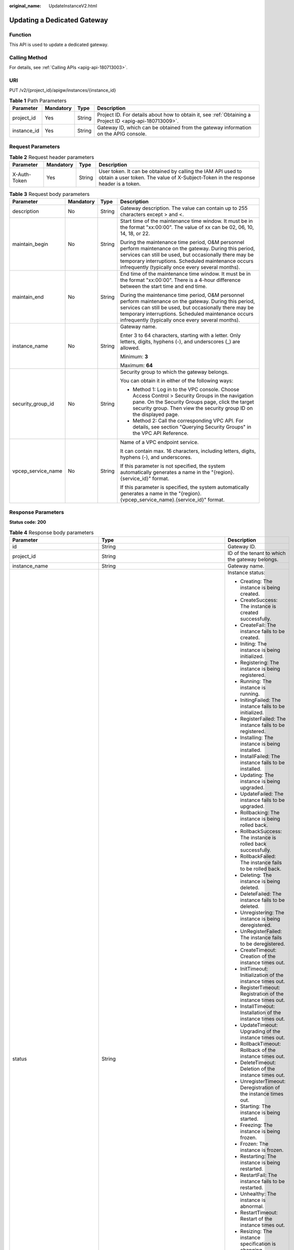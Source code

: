 :original_name: UpdateInstanceV2.html

.. _UpdateInstanceV2:

Updating a Dedicated Gateway
============================

Function
--------

This API is used to update a dedicated gateway.

Calling Method
--------------

For details, see :ref:`Calling APIs <apig-api-180713003>`.

URI
---

PUT /v2/{project_id}/apigw/instances/{instance_id}

.. table:: **Table 1** Path Parameters

   +-------------+-----------+--------+---------------------------------------------------------------------------------------------------------+
   | Parameter   | Mandatory | Type   | Description                                                                                             |
   +=============+===========+========+=========================================================================================================+
   | project_id  | Yes       | String | Project ID. For details about how to obtain it, see :ref:`Obtaining a Project ID <apig-api-180713009>`. |
   +-------------+-----------+--------+---------------------------------------------------------------------------------------------------------+
   | instance_id | Yes       | String | Gateway ID, which can be obtained from the gateway information on the APIG console.                     |
   +-------------+-----------+--------+---------------------------------------------------------------------------------------------------------+

Request Parameters
------------------

.. table:: **Table 2** Request header parameters

   +--------------+-----------+--------+----------------------------------------------------------------------------------------------------------------------------------------------------+
   | Parameter    | Mandatory | Type   | Description                                                                                                                                        |
   +==============+===========+========+====================================================================================================================================================+
   | X-Auth-Token | Yes       | String | User token. It can be obtained by calling the IAM API used to obtain a user token. The value of X-Subject-Token in the response header is a token. |
   +--------------+-----------+--------+----------------------------------------------------------------------------------------------------------------------------------------------------+

.. table:: **Table 3** Request body parameters

   +--------------------+-----------------+-----------------+-------------------------------------------------------------------------------------------------------------------------------------------------------------------------------------------------------------------------------------------------------------------------------+
   | Parameter          | Mandatory       | Type            | Description                                                                                                                                                                                                                                                                   |
   +====================+=================+=================+===============================================================================================================================================================================================================================================================================+
   | description        | No              | String          | Gateway description. The value can contain up to 255 characters except > and <.                                                                                                                                                                                               |
   +--------------------+-----------------+-----------------+-------------------------------------------------------------------------------------------------------------------------------------------------------------------------------------------------------------------------------------------------------------------------------+
   | maintain_begin     | No              | String          | Start time of the maintenance time window. It must be in the format "xx:00:00". The value of xx can be 02, 06, 10, 14, 18, or 22.                                                                                                                                             |
   |                    |                 |                 |                                                                                                                                                                                                                                                                               |
   |                    |                 |                 | During the maintenance time period, O&M personnel perform maintenance on the gateway. During this period, services can still be used, but occasionally there may be temporary interruptions. Scheduled maintenance occurs infrequently (typically once every several months). |
   +--------------------+-----------------+-----------------+-------------------------------------------------------------------------------------------------------------------------------------------------------------------------------------------------------------------------------------------------------------------------------+
   | maintain_end       | No              | String          | End time of the maintenance time window. It must be in the format "xx:00:00". There is a 4-hour difference between the start time and end time.                                                                                                                               |
   |                    |                 |                 |                                                                                                                                                                                                                                                                               |
   |                    |                 |                 | During the maintenance time period, O&M personnel perform maintenance on the gateway. During this period, services can still be used, but occasionally there may be temporary interruptions. Scheduled maintenance occurs infrequently (typically once every several months). |
   +--------------------+-----------------+-----------------+-------------------------------------------------------------------------------------------------------------------------------------------------------------------------------------------------------------------------------------------------------------------------------+
   | instance_name      | No              | String          | Gateway name.                                                                                                                                                                                                                                                                 |
   |                    |                 |                 |                                                                                                                                                                                                                                                                               |
   |                    |                 |                 | Enter 3 to 64 characters, starting with a letter. Only letters, digits, hyphens (-), and underscores (_) are allowed.                                                                                                                                                         |
   |                    |                 |                 |                                                                                                                                                                                                                                                                               |
   |                    |                 |                 | Minimum: **3**                                                                                                                                                                                                                                                                |
   |                    |                 |                 |                                                                                                                                                                                                                                                                               |
   |                    |                 |                 | Maximum: **64**                                                                                                                                                                                                                                                               |
   +--------------------+-----------------+-----------------+-------------------------------------------------------------------------------------------------------------------------------------------------------------------------------------------------------------------------------------------------------------------------------+
   | security_group_id  | No              | String          | Security group to which the gateway belongs.                                                                                                                                                                                                                                  |
   |                    |                 |                 |                                                                                                                                                                                                                                                                               |
   |                    |                 |                 | You can obtain it in either of the following ways:                                                                                                                                                                                                                            |
   |                    |                 |                 |                                                                                                                                                                                                                                                                               |
   |                    |                 |                 | -  Method 1: Log in to the VPC console. Choose Access Control > Security Groups in the navigation pane. On the Security Groups page, click the target security group. Then view the security group ID on the displayed page.                                                  |
   |                    |                 |                 | -  Method 2: Call the corresponding VPC API. For details, see section "Querying Security Groups" in the VPC API Reference.                                                                                                                                                    |
   +--------------------+-----------------+-----------------+-------------------------------------------------------------------------------------------------------------------------------------------------------------------------------------------------------------------------------------------------------------------------------+
   | vpcep_service_name | No              | String          | Name of a VPC endpoint service.                                                                                                                                                                                                                                               |
   |                    |                 |                 |                                                                                                                                                                                                                                                                               |
   |                    |                 |                 | It can contain max. 16 characters, including letters, digits, hyphens (-), and underscores.                                                                                                                                                                                   |
   |                    |                 |                 |                                                                                                                                                                                                                                                                               |
   |                    |                 |                 | If this parameter is not specified, the system automatically generates a name in the "{region}.{service_id}" format.                                                                                                                                                          |
   |                    |                 |                 |                                                                                                                                                                                                                                                                               |
   |                    |                 |                 | If this parameter is specified, the system automatically generates a name in the "{region}.{vpcep_service_name}.{service_id}" format.                                                                                                                                         |
   +--------------------+-----------------+-----------------+-------------------------------------------------------------------------------------------------------------------------------------------------------------------------------------------------------------------------------------------------------------------------------+

Response Parameters
-------------------

**Status code: 200**

.. table:: **Table 4** Response body parameters

   +---------------------------------+----------------------------------------------------------------------------------------+----------------------------------------------------------------------------------------------------------------------------------------------------------------------------------------------------------------------------------------------------------------------------------------------------------+
   | Parameter                       | Type                                                                                   | Description                                                                                                                                                                                                                                                                                              |
   +=================================+========================================================================================+==========================================================================================================================================================================================================================================================================================================+
   | id                              | String                                                                                 | Gateway ID.                                                                                                                                                                                                                                                                                              |
   +---------------------------------+----------------------------------------------------------------------------------------+----------------------------------------------------------------------------------------------------------------------------------------------------------------------------------------------------------------------------------------------------------------------------------------------------------+
   | project_id                      | String                                                                                 | ID of the tenant to which the gateway belongs.                                                                                                                                                                                                                                                           |
   +---------------------------------+----------------------------------------------------------------------------------------+----------------------------------------------------------------------------------------------------------------------------------------------------------------------------------------------------------------------------------------------------------------------------------------------------------+
   | instance_name                   | String                                                                                 | Gateway name.                                                                                                                                                                                                                                                                                            |
   +---------------------------------+----------------------------------------------------------------------------------------+----------------------------------------------------------------------------------------------------------------------------------------------------------------------------------------------------------------------------------------------------------------------------------------------------------+
   | status                          | String                                                                                 | Instance status:                                                                                                                                                                                                                                                                                         |
   |                                 |                                                                                        |                                                                                                                                                                                                                                                                                                          |
   |                                 |                                                                                        | -  Creating: The instance is being created.                                                                                                                                                                                                                                                              |
   |                                 |                                                                                        | -  CreateSuccess: The instance is created successfully.                                                                                                                                                                                                                                                  |
   |                                 |                                                                                        | -  CreateFail: The instance fails to be created.                                                                                                                                                                                                                                                         |
   |                                 |                                                                                        | -  Initing: The instance is being initialized.                                                                                                                                                                                                                                                           |
   |                                 |                                                                                        | -  Registering: The instance is being registered.                                                                                                                                                                                                                                                        |
   |                                 |                                                                                        | -  Running: The instance is running.                                                                                                                                                                                                                                                                     |
   |                                 |                                                                                        | -  InitingFailed: The instance fails to be initialized.                                                                                                                                                                                                                                                  |
   |                                 |                                                                                        | -  RegisterFailed: The instance fails to be registered.                                                                                                                                                                                                                                                  |
   |                                 |                                                                                        | -  Installing: The instance is being installed.                                                                                                                                                                                                                                                          |
   |                                 |                                                                                        | -  InstallFailed: The instance fails to be installed.                                                                                                                                                                                                                                                    |
   |                                 |                                                                                        | -  Updating: The instance is being upgraded.                                                                                                                                                                                                                                                             |
   |                                 |                                                                                        | -  UpdateFailed: The instance fails to be upgraded.                                                                                                                                                                                                                                                      |
   |                                 |                                                                                        | -  Rollbacking: The instance is being rolled back.                                                                                                                                                                                                                                                       |
   |                                 |                                                                                        | -  RollbackSuccess: The instance is rolled back successfully.                                                                                                                                                                                                                                            |
   |                                 |                                                                                        | -  RollbackFailed: The instance fails to be rolled back.                                                                                                                                                                                                                                                 |
   |                                 |                                                                                        | -  Deleting: The instance is being deleted.                                                                                                                                                                                                                                                              |
   |                                 |                                                                                        | -  DeleteFailed: The instance fails to be deleted.                                                                                                                                                                                                                                                       |
   |                                 |                                                                                        | -  Unregistering: The instance is being deregistered.                                                                                                                                                                                                                                                    |
   |                                 |                                                                                        | -  UnRegisterFailed: The instance fails to be deregistered.                                                                                                                                                                                                                                              |
   |                                 |                                                                                        | -  CreateTimeout: Creation of the instance times out.                                                                                                                                                                                                                                                    |
   |                                 |                                                                                        | -  InitTimeout: Initialization of the instance times out.                                                                                                                                                                                                                                                |
   |                                 |                                                                                        | -  RegisterTimeout: Registration of the instance times out.                                                                                                                                                                                                                                              |
   |                                 |                                                                                        | -  InstallTimeout: Installation of the instance times out.                                                                                                                                                                                                                                               |
   |                                 |                                                                                        | -  UpdateTimeout: Upgrading of the instance times out.                                                                                                                                                                                                                                                   |
   |                                 |                                                                                        | -  RollbackTimeout: Rollback of the instance times out.                                                                                                                                                                                                                                                  |
   |                                 |                                                                                        | -  DeleteTimeout: Deletion of the instance times out.                                                                                                                                                                                                                                                    |
   |                                 |                                                                                        | -  UnregisterTimeout: Deregistration of the instance times out.                                                                                                                                                                                                                                          |
   |                                 |                                                                                        | -  Starting: The instance is being started.                                                                                                                                                                                                                                                              |
   |                                 |                                                                                        | -  Freezing: The instance is being frozen.                                                                                                                                                                                                                                                               |
   |                                 |                                                                                        | -  Frozen: The instance is frozen.                                                                                                                                                                                                                                                                       |
   |                                 |                                                                                        | -  Restarting: The instance is being restarted.                                                                                                                                                                                                                                                          |
   |                                 |                                                                                        | -  RestartFail: The instance fails to be restarted.                                                                                                                                                                                                                                                      |
   |                                 |                                                                                        | -  Unhealthy: The instance is abnormal.                                                                                                                                                                                                                                                                  |
   |                                 |                                                                                        | -  RestartTimeout: Restart of the instance times out.                                                                                                                                                                                                                                                    |
   |                                 |                                                                                        | -  Resizing: The instance specification is changing.                                                                                                                                                                                                                                                     |
   |                                 |                                                                                        | -  ResizeFailed: The instance specification fails to be changed.                                                                                                                                                                                                                                         |
   |                                 |                                                                                        | -  ResizeTimeout: The instance specification change times out.                                                                                                                                                                                                                                           |
   |                                 |                                                                                        |                                                                                                                                                                                                                                                                                                          |
   |                                 |                                                                                        | Enumeration values:                                                                                                                                                                                                                                                                                      |
   |                                 |                                                                                        |                                                                                                                                                                                                                                                                                                          |
   |                                 |                                                                                        | -  **Creating**                                                                                                                                                                                                                                                                                          |
   |                                 |                                                                                        | -  **CreateSuccess**                                                                                                                                                                                                                                                                                     |
   |                                 |                                                                                        | -  **CreateFail**                                                                                                                                                                                                                                                                                        |
   |                                 |                                                                                        | -  **Initing**                                                                                                                                                                                                                                                                                           |
   |                                 |                                                                                        | -  **Registering**                                                                                                                                                                                                                                                                                       |
   |                                 |                                                                                        | -  **Running**                                                                                                                                                                                                                                                                                           |
   |                                 |                                                                                        | -  **InitingFailed**                                                                                                                                                                                                                                                                                     |
   |                                 |                                                                                        | -  **RegisterFailed**                                                                                                                                                                                                                                                                                    |
   |                                 |                                                                                        | -  **Installing**                                                                                                                                                                                                                                                                                        |
   |                                 |                                                                                        | -  **InstallFailed**                                                                                                                                                                                                                                                                                     |
   |                                 |                                                                                        | -  **Updating**                                                                                                                                                                                                                                                                                          |
   |                                 |                                                                                        | -  **UpdateFailed**                                                                                                                                                                                                                                                                                      |
   |                                 |                                                                                        | -  **Rollbacking**                                                                                                                                                                                                                                                                                       |
   |                                 |                                                                                        | -  **RollbackSuccess**                                                                                                                                                                                                                                                                                   |
   |                                 |                                                                                        | -  **RollbackFailed**                                                                                                                                                                                                                                                                                    |
   |                                 |                                                                                        | -  **Deleting**                                                                                                                                                                                                                                                                                          |
   |                                 |                                                                                        | -  **DeleteFailed**                                                                                                                                                                                                                                                                                      |
   |                                 |                                                                                        | -  **Unregistering**                                                                                                                                                                                                                                                                                     |
   |                                 |                                                                                        | -  **UnRegisterFailed**                                                                                                                                                                                                                                                                                  |
   |                                 |                                                                                        | -  **CreateTimeout**                                                                                                                                                                                                                                                                                     |
   |                                 |                                                                                        | -  **InitTimeout**                                                                                                                                                                                                                                                                                       |
   |                                 |                                                                                        | -  **RegisterTimeout**                                                                                                                                                                                                                                                                                   |
   |                                 |                                                                                        | -  **InstallTimeout**                                                                                                                                                                                                                                                                                    |
   |                                 |                                                                                        | -  **UpdateTimeout**                                                                                                                                                                                                                                                                                     |
   |                                 |                                                                                        | -  **RollbackTimeout**                                                                                                                                                                                                                                                                                   |
   |                                 |                                                                                        | -  **DeleteTimeout**                                                                                                                                                                                                                                                                                     |
   |                                 |                                                                                        | -  **UnregisterTimeout**                                                                                                                                                                                                                                                                                 |
   |                                 |                                                                                        | -  **Starting**                                                                                                                                                                                                                                                                                          |
   |                                 |                                                                                        | -  **Freezing**                                                                                                                                                                                                                                                                                          |
   |                                 |                                                                                        | -  **Frozen**                                                                                                                                                                                                                                                                                            |
   |                                 |                                                                                        | -  **Restarting**                                                                                                                                                                                                                                                                                        |
   |                                 |                                                                                        | -  **RestartFail**                                                                                                                                                                                                                                                                                       |
   |                                 |                                                                                        | -  **Unhealthy**                                                                                                                                                                                                                                                                                         |
   |                                 |                                                                                        | -  **RestartTimeout**                                                                                                                                                                                                                                                                                    |
   |                                 |                                                                                        | -  **Resizing**                                                                                                                                                                                                                                                                                          |
   |                                 |                                                                                        | -  **ResizeFailed**                                                                                                                                                                                                                                                                                      |
   |                                 |                                                                                        | -  **ResizeTimeout**                                                                                                                                                                                                                                                                                     |
   +---------------------------------+----------------------------------------------------------------------------------------+----------------------------------------------------------------------------------------------------------------------------------------------------------------------------------------------------------------------------------------------------------------------------------------------------------+
   | instance_status                 | Integer                                                                                | Instance status ID:                                                                                                                                                                                                                                                                                      |
   |                                 |                                                                                        |                                                                                                                                                                                                                                                                                                          |
   |                                 |                                                                                        | -  1: Creating                                                                                                                                                                                                                                                                                           |
   |                                 |                                                                                        | -  2: Created successfully                                                                                                                                                                                                                                                                               |
   |                                 |                                                                                        | -  3: Creation failed                                                                                                                                                                                                                                                                                    |
   |                                 |                                                                                        | -  4: Initializing                                                                                                                                                                                                                                                                                       |
   |                                 |                                                                                        | -  5: Registering                                                                                                                                                                                                                                                                                        |
   |                                 |                                                                                        | -  6: Running                                                                                                                                                                                                                                                                                            |
   |                                 |                                                                                        | -  7: Initialization failed                                                                                                                                                                                                                                                                              |
   |                                 |                                                                                        | -  8: Registration failed                                                                                                                                                                                                                                                                                |
   |                                 |                                                                                        | -  10: Installing                                                                                                                                                                                                                                                                                        |
   |                                 |                                                                                        | -  11: Installation failed                                                                                                                                                                                                                                                                               |
   |                                 |                                                                                        | -  12: Upgrading                                                                                                                                                                                                                                                                                         |
   |                                 |                                                                                        | -  13: Upgrade failed                                                                                                                                                                                                                                                                                    |
   |                                 |                                                                                        | -  20: Rolling back                                                                                                                                                                                                                                                                                      |
   |                                 |                                                                                        | -  21: Rolled back                                                                                                                                                                                                                                                                                       |
   |                                 |                                                                                        | -  22: Rollback failed                                                                                                                                                                                                                                                                                   |
   |                                 |                                                                                        | -  23: Deleting                                                                                                                                                                                                                                                                                          |
   |                                 |                                                                                        | -  24: Deletion failed                                                                                                                                                                                                                                                                                   |
   |                                 |                                                                                        | -  25: Deregistering                                                                                                                                                                                                                                                                                     |
   |                                 |                                                                                        | -  26: Deregistration failed                                                                                                                                                                                                                                                                             |
   |                                 |                                                                                        | -  27: Creation timed out                                                                                                                                                                                                                                                                                |
   |                                 |                                                                                        | -  28: Initialization timed out                                                                                                                                                                                                                                                                          |
   |                                 |                                                                                        | -  29: Registration timed out                                                                                                                                                                                                                                                                            |
   |                                 |                                                                                        | -  30: Installation timed out                                                                                                                                                                                                                                                                            |
   |                                 |                                                                                        | -  31: Upgrade timed out                                                                                                                                                                                                                                                                                 |
   |                                 |                                                                                        | -  32: Rollback timed out                                                                                                                                                                                                                                                                                |
   |                                 |                                                                                        | -  33: Deletion timed out                                                                                                                                                                                                                                                                                |
   |                                 |                                                                                        | -  34: Deregistration timed out                                                                                                                                                                                                                                                                          |
   |                                 |                                                                                        | -  35: Starting                                                                                                                                                                                                                                                                                          |
   |                                 |                                                                                        | -  36: Freezing                                                                                                                                                                                                                                                                                          |
   |                                 |                                                                                        | -  37: Frozen                                                                                                                                                                                                                                                                                            |
   |                                 |                                                                                        | -  38: Restarting                                                                                                                                                                                                                                                                                        |
   |                                 |                                                                                        | -  39: Restart failed                                                                                                                                                                                                                                                                                    |
   |                                 |                                                                                        | -  40: Abnormal                                                                                                                                                                                                                                                                                          |
   |                                 |                                                                                        | -  41: Restart timed out                                                                                                                                                                                                                                                                                 |
   |                                 |                                                                                        | -  42: Changing specification                                                                                                                                                                                                                                                                            |
   |                                 |                                                                                        | -  43: Specification change failed                                                                                                                                                                                                                                                                       |
   |                                 |                                                                                        | -  44: Specification change timed out                                                                                                                                                                                                                                                                    |
   |                                 |                                                                                        |                                                                                                                                                                                                                                                                                                          |
   |                                 |                                                                                        | Enumeration values:                                                                                                                                                                                                                                                                                      |
   |                                 |                                                                                        |                                                                                                                                                                                                                                                                                                          |
   |                                 |                                                                                        | -  **1**                                                                                                                                                                                                                                                                                                 |
   |                                 |                                                                                        | -  **2**                                                                                                                                                                                                                                                                                                 |
   |                                 |                                                                                        | -  **3**                                                                                                                                                                                                                                                                                                 |
   |                                 |                                                                                        | -  **4**                                                                                                                                                                                                                                                                                                 |
   |                                 |                                                                                        | -  **5**                                                                                                                                                                                                                                                                                                 |
   |                                 |                                                                                        | -  **6**                                                                                                                                                                                                                                                                                                 |
   |                                 |                                                                                        | -  **7**                                                                                                                                                                                                                                                                                                 |
   |                                 |                                                                                        | -  **8**                                                                                                                                                                                                                                                                                                 |
   |                                 |                                                                                        | -  **10**                                                                                                                                                                                                                                                                                                |
   |                                 |                                                                                        | -  **11**                                                                                                                                                                                                                                                                                                |
   |                                 |                                                                                        | -  **12**                                                                                                                                                                                                                                                                                                |
   |                                 |                                                                                        | -  **13**                                                                                                                                                                                                                                                                                                |
   |                                 |                                                                                        | -  **20**                                                                                                                                                                                                                                                                                                |
   |                                 |                                                                                        | -  **21**                                                                                                                                                                                                                                                                                                |
   |                                 |                                                                                        | -  **22**                                                                                                                                                                                                                                                                                                |
   |                                 |                                                                                        | -  **23**                                                                                                                                                                                                                                                                                                |
   |                                 |                                                                                        | -  **24**                                                                                                                                                                                                                                                                                                |
   |                                 |                                                                                        | -  **25**                                                                                                                                                                                                                                                                                                |
   |                                 |                                                                                        | -  **26**                                                                                                                                                                                                                                                                                                |
   |                                 |                                                                                        | -  **27**                                                                                                                                                                                                                                                                                                |
   |                                 |                                                                                        | -  **28**                                                                                                                                                                                                                                                                                                |
   |                                 |                                                                                        | -  **29**                                                                                                                                                                                                                                                                                                |
   |                                 |                                                                                        | -  **30**                                                                                                                                                                                                                                                                                                |
   |                                 |                                                                                        | -  **31**                                                                                                                                                                                                                                                                                                |
   |                                 |                                                                                        | -  **32**                                                                                                                                                                                                                                                                                                |
   |                                 |                                                                                        | -  **33**                                                                                                                                                                                                                                                                                                |
   |                                 |                                                                                        | -  **34**                                                                                                                                                                                                                                                                                                |
   |                                 |                                                                                        | -  **35**                                                                                                                                                                                                                                                                                                |
   |                                 |                                                                                        | -  **36**                                                                                                                                                                                                                                                                                                |
   |                                 |                                                                                        | -  **37**                                                                                                                                                                                                                                                                                                |
   |                                 |                                                                                        | -  **38**                                                                                                                                                                                                                                                                                                |
   |                                 |                                                                                        | -  **39**                                                                                                                                                                                                                                                                                                |
   |                                 |                                                                                        | -  **40**                                                                                                                                                                                                                                                                                                |
   |                                 |                                                                                        | -  **41**                                                                                                                                                                                                                                                                                                |
   |                                 |                                                                                        | -  **42**                                                                                                                                                                                                                                                                                                |
   |                                 |                                                                                        | -  **43**                                                                                                                                                                                                                                                                                                |
   |                                 |                                                                                        | -  **44**                                                                                                                                                                                                                                                                                                |
   +---------------------------------+----------------------------------------------------------------------------------------+----------------------------------------------------------------------------------------------------------------------------------------------------------------------------------------------------------------------------------------------------------------------------------------------------------+
   | type                            | String                                                                                 | Gateway type.                                                                                                                                                                                                                                                                                            |
   |                                 |                                                                                        |                                                                                                                                                                                                                                                                                                          |
   |                                 |                                                                                        | The default value is apig.                                                                                                                                                                                                                                                                               |
   +---------------------------------+----------------------------------------------------------------------------------------+----------------------------------------------------------------------------------------------------------------------------------------------------------------------------------------------------------------------------------------------------------------------------------------------------------+
   | spec                            | String                                                                                 | Gateway edition.                                                                                                                                                                                                                                                                                         |
   |                                 |                                                                                        |                                                                                                                                                                                                                                                                                                          |
   |                                 |                                                                                        | -  BASIC                                                                                                                                                                                                                                                                                                 |
   |                                 |                                                                                        | -  PROFESSIONAL                                                                                                                                                                                                                                                                                          |
   |                                 |                                                                                        | -  ENTERPRISE                                                                                                                                                                                                                                                                                            |
   |                                 |                                                                                        | -  PLATINUM                                                                                                                                                                                                                                                                                              |
   |                                 |                                                                                        |                                                                                                                                                                                                                                                                                                          |
   |                                 |                                                                                        | Enumeration values:                                                                                                                                                                                                                                                                                      |
   |                                 |                                                                                        |                                                                                                                                                                                                                                                                                                          |
   |                                 |                                                                                        | -  **BASIC**                                                                                                                                                                                                                                                                                             |
   |                                 |                                                                                        | -  **PROFESSIONAL**                                                                                                                                                                                                                                                                                      |
   |                                 |                                                                                        | -  **ENTERPRISE**                                                                                                                                                                                                                                                                                        |
   |                                 |                                                                                        | -  **PLATINUM**                                                                                                                                                                                                                                                                                          |
   +---------------------------------+----------------------------------------------------------------------------------------+----------------------------------------------------------------------------------------------------------------------------------------------------------------------------------------------------------------------------------------------------------------------------------------------------------+
   | create_time                     | Long                                                                                   | Time when the gateway is created. The time is in the Unix timestamp format.                                                                                                                                                                                                                              |
   +---------------------------------+----------------------------------------------------------------------------------------+----------------------------------------------------------------------------------------------------------------------------------------------------------------------------------------------------------------------------------------------------------------------------------------------------------+
   | enterprise_project_id           | String                                                                                 | Enterprise project ID. This parameter is required for an enterprise account.                                                                                                                                                                                                                             |
   +---------------------------------+----------------------------------------------------------------------------------------+----------------------------------------------------------------------------------------------------------------------------------------------------------------------------------------------------------------------------------------------------------------------------------------------------------+
   | eip_address                     | String                                                                                 | EIP bound to the gateway.                                                                                                                                                                                                                                                                                |
   +---------------------------------+----------------------------------------------------------------------------------------+----------------------------------------------------------------------------------------------------------------------------------------------------------------------------------------------------------------------------------------------------------------------------------------------------------+
   | charging_mode                   | Integer                                                                                | Billing mode of the gateway.                                                                                                                                                                                                                                                                             |
   |                                 |                                                                                        |                                                                                                                                                                                                                                                                                                          |
   |                                 |                                                                                        | -  0: pay-per-use                                                                                                                                                                                                                                                                                        |
   |                                 |                                                                                        | -  1: This parameter is not used currently.                                                                                                                                                                                                                                                              |
   |                                 |                                                                                        |                                                                                                                                                                                                                                                                                                          |
   |                                 |                                                                                        | Enumeration values:                                                                                                                                                                                                                                                                                      |
   |                                 |                                                                                        |                                                                                                                                                                                                                                                                                                          |
   |                                 |                                                                                        | -  **0**                                                                                                                                                                                                                                                                                                 |
   |                                 |                                                                                        | -  **1**                                                                                                                                                                                                                                                                                                 |
   +---------------------------------+----------------------------------------------------------------------------------------+----------------------------------------------------------------------------------------------------------------------------------------------------------------------------------------------------------------------------------------------------------------------------------------------------------+
   | cbc_metadata                    | String                                                                                 | This parameter is not used currently.                                                                                                                                                                                                                                                                    |
   +---------------------------------+----------------------------------------------------------------------------------------+----------------------------------------------------------------------------------------------------------------------------------------------------------------------------------------------------------------------------------------------------------------------------------------------------------+
   | loadbalancer_provider           | String                                                                                 | Type of the load balancer used by the gateway.                                                                                                                                                                                                                                                           |
   |                                 |                                                                                        |                                                                                                                                                                                                                                                                                                          |
   |                                 |                                                                                        | -  ELB                                                                                                                                                                                                                                                                                                   |
   |                                 |                                                                                        |                                                                                                                                                                                                                                                                                                          |
   |                                 |                                                                                        | Enumeration values:                                                                                                                                                                                                                                                                                      |
   |                                 |                                                                                        |                                                                                                                                                                                                                                                                                                          |
   |                                 |                                                                                        | -  **elb**                                                                                                                                                                                                                                                                                               |
   +---------------------------------+----------------------------------------------------------------------------------------+----------------------------------------------------------------------------------------------------------------------------------------------------------------------------------------------------------------------------------------------------------------------------------------------------------+
   | cbc_operation_locks             | Array of :ref:`CbcOperationLock <updateinstancev2__response_cbcoperationlock>` objects | Cloud operations restriction lock.                                                                                                                                                                                                                                                                       |
   |                                 |                                                                                        |                                                                                                                                                                                                                                                                                                          |
   |                                 |                                                                                        | This parameter is not used currently.                                                                                                                                                                                                                                                                    |
   +---------------------------------+----------------------------------------------------------------------------------------+----------------------------------------------------------------------------------------------------------------------------------------------------------------------------------------------------------------------------------------------------------------------------------------------------------+
   | description                     | String                                                                                 | Description about the gateway.                                                                                                                                                                                                                                                                           |
   +---------------------------------+----------------------------------------------------------------------------------------+----------------------------------------------------------------------------------------------------------------------------------------------------------------------------------------------------------------------------------------------------------------------------------------------------------+
   | vpc_id                          | String                                                                                 | VPC ID.                                                                                                                                                                                                                                                                                                  |
   |                                 |                                                                                        |                                                                                                                                                                                                                                                                                                          |
   |                                 |                                                                                        | You can obtain it in either of the following ways:                                                                                                                                                                                                                                                       |
   |                                 |                                                                                        |                                                                                                                                                                                                                                                                                                          |
   |                                 |                                                                                        | -  Method 1: Log in to the VPC console, and click the name of a VPC to view the VPC ID on the displayed details page.                                                                                                                                                                                    |
   |                                 |                                                                                        | -  Method 2: Call the corresponding VPC API. For details, see section "Querying VPCs" in the VPC API Reference.                                                                                                                                                                                          |
   +---------------------------------+----------------------------------------------------------------------------------------+----------------------------------------------------------------------------------------------------------------------------------------------------------------------------------------------------------------------------------------------------------------------------------------------------------+
   | subnet_id                       | String                                                                                 | Subnet network ID.                                                                                                                                                                                                                                                                                       |
   |                                 |                                                                                        |                                                                                                                                                                                                                                                                                                          |
   |                                 |                                                                                        | You can obtain it in either of the following ways:                                                                                                                                                                                                                                                       |
   |                                 |                                                                                        |                                                                                                                                                                                                                                                                                                          |
   |                                 |                                                                                        | -  Method 1: Log in to the VPC console and click the target subnet on the Subnets page. You can view the network ID on the displayed page.                                                                                                                                                               |
   |                                 |                                                                                        | -  Method 2: Call the corresponding VPC API. For details, see section "Querying Subnets" in the VPC API Reference.                                                                                                                                                                                       |
   +---------------------------------+----------------------------------------------------------------------------------------+----------------------------------------------------------------------------------------------------------------------------------------------------------------------------------------------------------------------------------------------------------------------------------------------------------+
   | security_group_id               | String                                                                                 | ID of the security group to which the gateway belongs.                                                                                                                                                                                                                                                   |
   |                                 |                                                                                        |                                                                                                                                                                                                                                                                                                          |
   |                                 |                                                                                        | You can obtain it in either of the following ways:                                                                                                                                                                                                                                                       |
   |                                 |                                                                                        |                                                                                                                                                                                                                                                                                                          |
   |                                 |                                                                                        | -  Method 1: Log in to the VPC console. Choose Access Control > Security Groups in the navigation pane. On the Security Groups page, click the target security group. Then view the security group ID on the displayed page.                                                                             |
   |                                 |                                                                                        | -  Method 2: Call the corresponding VPC API. For details, see section "Querying Security Groups" in the VPC API Reference.                                                                                                                                                                               |
   +---------------------------------+----------------------------------------------------------------------------------------+----------------------------------------------------------------------------------------------------------------------------------------------------------------------------------------------------------------------------------------------------------------------------------------------------------+
   | maintain_begin                  | String                                                                                 | Start time of the maintenance time window. It must be in the format "xx:00:00". The value of xx can be 02, 06, 10, 14, 18, or 22.                                                                                                                                                                        |
   |                                 |                                                                                        |                                                                                                                                                                                                                                                                                                          |
   |                                 |                                                                                        | During the maintenance time period, the O&M personnel can perform maintenance operations on the gateway. During maintenance, services can still be used, but occasionally there may be temporary service interruptions. Scheduled maintenance occurs infrequently (typically once every several months). |
   +---------------------------------+----------------------------------------------------------------------------------------+----------------------------------------------------------------------------------------------------------------------------------------------------------------------------------------------------------------------------------------------------------------------------------------------------------+
   | maintain_end                    | String                                                                                 | End time of the maintenance time window. It must be in the format "xx:00:00". There is a 4-hour difference between the start time and end time.                                                                                                                                                          |
   |                                 |                                                                                        |                                                                                                                                                                                                                                                                                                          |
   |                                 |                                                                                        | During the maintenance time period, the O&M personnel can perform maintenance operations on the gateway. During maintenance, services can still be used, but occasionally there may be temporary service interruptions. Scheduled maintenance occurs infrequently (typically once every several months). |
   +---------------------------------+----------------------------------------------------------------------------------------+----------------------------------------------------------------------------------------------------------------------------------------------------------------------------------------------------------------------------------------------------------------------------------------------------------+
   | ingress_ip                      | String                                                                                 | VPC ingress address.                                                                                                                                                                                                                                                                                     |
   +---------------------------------+----------------------------------------------------------------------------------------+----------------------------------------------------------------------------------------------------------------------------------------------------------------------------------------------------------------------------------------------------------------------------------------------------------+
   | user_id                         | String                                                                                 | ID of the account to which the gateway belongs.                                                                                                                                                                                                                                                          |
   +---------------------------------+----------------------------------------------------------------------------------------+----------------------------------------------------------------------------------------------------------------------------------------------------------------------------------------------------------------------------------------------------------------------------------------------------------+
   | nat_eip_address                 | String                                                                                 | IP address for public outbound access.                                                                                                                                                                                                                                                                   |
   +---------------------------------+----------------------------------------------------------------------------------------+----------------------------------------------------------------------------------------------------------------------------------------------------------------------------------------------------------------------------------------------------------------------------------------------------------+
   | bandwidth_size                  | Integer                                                                                | Outbound access bandwidth.                                                                                                                                                                                                                                                                               |
   +---------------------------------+----------------------------------------------------------------------------------------+----------------------------------------------------------------------------------------------------------------------------------------------------------------------------------------------------------------------------------------------------------------------------------------------------------+
   | bandwidth_charging_mode         | String                                                                                 | Billing mode of the public outbound access bandwidth.                                                                                                                                                                                                                                                    |
   +---------------------------------+----------------------------------------------------------------------------------------+----------------------------------------------------------------------------------------------------------------------------------------------------------------------------------------------------------------------------------------------------------------------------------------------------------+
   | available_zone_ids              | String                                                                                 | AZ.                                                                                                                                                                                                                                                                                                      |
   +---------------------------------+----------------------------------------------------------------------------------------+----------------------------------------------------------------------------------------------------------------------------------------------------------------------------------------------------------------------------------------------------------------------------------------------------------+
   | instance_version                | String                                                                                 | Gateway version.                                                                                                                                                                                                                                                                                         |
   +---------------------------------+----------------------------------------------------------------------------------------+----------------------------------------------------------------------------------------------------------------------------------------------------------------------------------------------------------------------------------------------------------------------------------------------------------+
   | virsubnet_id                    | String                                                                                 | Subnet network ID.                                                                                                                                                                                                                                                                                       |
   |                                 |                                                                                        |                                                                                                                                                                                                                                                                                                          |
   |                                 |                                                                                        | Currently, this parameter is not supported.                                                                                                                                                                                                                                                              |
   +---------------------------------+----------------------------------------------------------------------------------------+----------------------------------------------------------------------------------------------------------------------------------------------------------------------------------------------------------------------------------------------------------------------------------------------------------+
   | roma_eip_address                | String                                                                                 | ROMA EIP.                                                                                                                                                                                                                                                                                                |
   |                                 |                                                                                        |                                                                                                                                                                                                                                                                                                          |
   |                                 |                                                                                        | Currently, this parameter is not supported.                                                                                                                                                                                                                                                              |
   +---------------------------------+----------------------------------------------------------------------------------------+----------------------------------------------------------------------------------------------------------------------------------------------------------------------------------------------------------------------------------------------------------------------------------------------------------+
   | listeners                       | Object                                                                                 | Listener information.                                                                                                                                                                                                                                                                                    |
   |                                 |                                                                                        |                                                                                                                                                                                                                                                                                                          |
   |                                 |                                                                                        | Currently, this parameter is not supported.                                                                                                                                                                                                                                                              |
   +---------------------------------+----------------------------------------------------------------------------------------+----------------------------------------------------------------------------------------------------------------------------------------------------------------------------------------------------------------------------------------------------------------------------------------------------------+
   | supported_features              | Array of strings                                                                       | Supported features.                                                                                                                                                                                                                                                                                      |
   +---------------------------------+----------------------------------------------------------------------------------------+----------------------------------------------------------------------------------------------------------------------------------------------------------------------------------------------------------------------------------------------------------------------------------------------------------+
   | endpoint_service                | :ref:`EndpointService <updateinstancev2__response_endpointservice>` object             | VPC endpoint service details.                                                                                                                                                                                                                                                                            |
   |                                 |                                                                                        |                                                                                                                                                                                                                                                                                                          |
   |                                 |                                                                                        | This parameter will be deprecated. Use endpoint_services instead.                                                                                                                                                                                                                                        |
   +---------------------------------+----------------------------------------------------------------------------------------+----------------------------------------------------------------------------------------------------------------------------------------------------------------------------------------------------------------------------------------------------------------------------------------------------------+
   | endpoint_services               | Array of :ref:`EndpointService <updateinstancev2__response_endpointservice>` objects   | VPC endpoint services.                                                                                                                                                                                                                                                                                   |
   +---------------------------------+----------------------------------------------------------------------------------------+----------------------------------------------------------------------------------------------------------------------------------------------------------------------------------------------------------------------------------------------------------------------------------------------------------+
   | node_ips                        | :ref:`NodeIps <updateinstancev2__response_nodeips>` object                             | VPC endpoint ID.                                                                                                                                                                                                                                                                                         |
   +---------------------------------+----------------------------------------------------------------------------------------+----------------------------------------------------------------------------------------------------------------------------------------------------------------------------------------------------------------------------------------------------------------------------------------------------------+
   | publicips                       | Array of :ref:`IpDetails <updateinstancev2__response_ipdetails>` objects               | Public inbound access addresses.                                                                                                                                                                                                                                                                         |
   +---------------------------------+----------------------------------------------------------------------------------------+----------------------------------------------------------------------------------------------------------------------------------------------------------------------------------------------------------------------------------------------------------------------------------------------------------+
   | privateips                      | Array of :ref:`IpDetails <updateinstancev2__response_ipdetails>` objects               | Private inbound access addresses.                                                                                                                                                                                                                                                                        |
   +---------------------------------+----------------------------------------------------------------------------------------+----------------------------------------------------------------------------------------------------------------------------------------------------------------------------------------------------------------------------------------------------------------------------------------------------------+
   | unreliable_ips                  | Array of strings                                                                       | List of unreliable gateway inbound access IP addresses, to which the subdomain name of the group is not CNAMEd. The DEFAULT group cannot be accessed directly using the IP address in this list.                                                                                                         |
   +---------------------------------+----------------------------------------------------------------------------------------+----------------------------------------------------------------------------------------------------------------------------------------------------------------------------------------------------------------------------------------------------------------------------------------------------------+
   | is_releasable                   | Boolean                                                                                | Whether the gateway can be released.                                                                                                                                                                                                                                                                     |
   |                                 |                                                                                        |                                                                                                                                                                                                                                                                                                          |
   |                                 |                                                                                        | -  true: The gateway can be released.                                                                                                                                                                                                                                                                    |
   |                                 |                                                                                        | -  false: The gateway cannot be released.                                                                                                                                                                                                                                                                |
   +---------------------------------+----------------------------------------------------------------------------------------+----------------------------------------------------------------------------------------------------------------------------------------------------------------------------------------------------------------------------------------------------------------------------------------------------------+
   | ingress_bandwidth_charging_mode | String                                                                                 | Billing mode of the public inbound access bandwidth.                                                                                                                                                                                                                                                     |
   +---------------------------------+----------------------------------------------------------------------------------------+----------------------------------------------------------------------------------------------------------------------------------------------------------------------------------------------------------------------------------------------------------------------------------------------------------+

.. _updateinstancev2__response_cbcoperationlock:

.. table:: **Table 5** CbcOperationLock

   +-----------------------+-----------------------+------------------------------------------------------------------------------------------------------------------------------------------------------------------------------------------------------------------+
   | Parameter             | Type                  | Description                                                                                                                                                                                                      |
   +=======================+=======================+==================================================================================================================================================================================================================+
   | lock_scene            | String                | Restriction scenarios:                                                                                                                                                                                           |
   |                       |                       |                                                                                                                                                                                                                  |
   |                       |                       | -  TO_PERIOD_LOCK: Changing the billing mode from pay-per-use to yearly/monthly. In this scenario, deleting resources, changing specifications, and changing from pay-per-use to yearly/monthly are not allowed. |
   |                       |                       | -  SPEC_CHG_LOCK: Changing specifications of the yearly/monthly billing mode. In this scenario, deleting resources and changing specifications are not allowed.                                                  |
   |                       |                       |                                                                                                                                                                                                                  |
   |                       |                       | Enumeration values:                                                                                                                                                                                              |
   |                       |                       |                                                                                                                                                                                                                  |
   |                       |                       | -  **TO_PERIOD_LOCK**                                                                                                                                                                                            |
   |                       |                       | -  **PEC_CHG_LOCK**                                                                                                                                                                                              |
   +-----------------------+-----------------------+------------------------------------------------------------------------------------------------------------------------------------------------------------------------------------------------------------------+
   | lock_source_id        | String                | ID of the object that initiates the restriction                                                                                                                                                                  |
   +-----------------------+-----------------------+------------------------------------------------------------------------------------------------------------------------------------------------------------------------------------------------------------------+

.. _updateinstancev2__response_endpointservice:

.. table:: **Table 6** EndpointService

   ============ ====== ==========================
   Parameter    Type   Description
   ============ ====== ==========================
   service_name String VPC endpoint service name.
   created_at   String Creation time.
   ============ ====== ==========================

.. _updateinstancev2__response_nodeips:

.. table:: **Table 7** NodeIps

   ========= ================ ===========================
   Parameter Type             Description
   ========= ================ ===========================
   livedata  Array of strings LiveData node IP addresses.
   shubao    Array of strings Shubao node IP addresses.
   ========= ================ ===========================

.. _updateinstancev2__response_ipdetails:

.. table:: **Table 8** IpDetails

   ============== ======= ===========
   Parameter      Type    Description
   ============== ======= ===========
   ip_address     String  IP address.
   bandwidth_size Integer Bandwidth.
   ============== ======= ===========

**Status code: 400**

.. table:: **Table 9** Response body parameters

   ========== ====== ==============
   Parameter  Type   Description
   ========== ====== ==============
   error_code String Error code.
   error_msg  String Error message.
   ========== ====== ==============

**Status code: 401**

.. table:: **Table 10** Response body parameters

   ========== ====== ==============
   Parameter  Type   Description
   ========== ====== ==============
   error_code String Error code.
   error_msg  String Error message.
   ========== ====== ==============

**Status code: 403**

.. table:: **Table 11** Response body parameters

   ========== ====== ==============
   Parameter  Type   Description
   ========== ====== ==============
   error_code String Error code.
   error_msg  String Error message.
   ========== ====== ==============

**Status code: 404**

.. table:: **Table 12** Response body parameters

   ========== ====== ==============
   Parameter  Type   Description
   ========== ====== ==============
   error_code String Error code.
   error_msg  String Error message.
   ========== ====== ==============

**Status code: 500**

.. table:: **Table 13** Response body parameters

   ========== ====== ==============
   Parameter  Type   Description
   ========== ====== ==============
   error_code String Error code.
   error_msg  String Error message.
   ========== ====== ==============

Example Requests
----------------

Modifying a gateway

.. code-block::

   {
     "description" : "test create instance",
     "instance_name" : "apig-demo"
   }

Example Responses
-----------------

**Status code: 200**

OK

.. code-block::

   {
     "available_zone_ids" : "[xx-xxx-7a, xx-xxx-7b]",
     "bandwidth_size" : 5,
     "description" : "test create instance",
     "enterprise_project_id" : "0",
     "instance_name" : "apig-demo",
     "maintain_begin" : "22:00:00",
     "maintain_end" : "02:00:00",
     "security_group_id" : "36d0ec18-bd10-4da7-86f3-ad7a5ddc55d7",
     "spec" : "PROFESSIONAL",
     "subnet_id" : "a938121c-11c4-4c91-b983-bc9acd347bb5",
     "vpc_id" : "0957108c-257c-4ce0-9e93-527d279ce763",
     "unreliable_ips" : [ "192.xx.xxx.xxx" ]
   }

**Status code: 400**

Bad Request

.. code-block::

   {
     "error_code" : "APIC.7211",
     "error_msg" : "Parameter value does not match the rules, parameter name[maintainBegin]"
   }

**Status code: 401**

Unauthorized

.. code-block::

   {
     "error_code" : "APIC.7102",
     "error_msg" : "Incorrect token or token resolution failed"
   }

**Status code: 403**

Forbidden

.. code-block::

   {
     "error_code" : "APIC.7106",
     "error_msg" : "No permissions to request for the method"
   }

**Status code: 404**

Not Found

.. code-block::

   {
     "error_code" : "APIC.7302",
     "error_msg" : "Instance not found"
   }

**Status code: 500**

Internal Server Error

.. code-block::

   {
     "error_code" : "APIC.9000",
     "error_msg" : "Failed to request internal service"
   }

Status Codes
------------

=========== =====================
Status Code Description
=========== =====================
200         OK
400         Bad Request
401         Unauthorized
403         Forbidden
404         Not Found
500         Internal Server Error
=========== =====================

Error Codes
-----------

See :ref:`Error Codes <errorcode>`.

